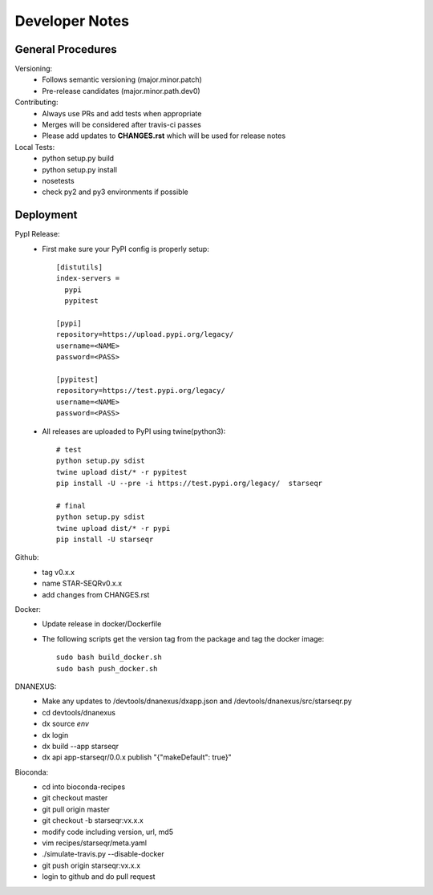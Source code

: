 ---------------
Developer Notes
---------------

General Procedures
------------------

Versioning:
 * Follows semantic versioning (major.minor.patch)
 * Pre-release candidates (major.minor.path.dev0)


Contributing:
 * Always use PRs and add tests when appropriate
 * Merges will be considered after travis-ci passes
 * Please add updates to **CHANGES.rst** which will be used for release notes


Local Tests:
 * python setup.py build
 * python setup.py install
 * nosetests
 * check py2 and py3 environments if possible

Deployment
----------

PypI Release:
 * First make sure your PyPI config is properly setup::

    [distutils]
    index-servers =
      pypi
      pypitest

    [pypi]
    repository=https://upload.pypi.org/legacy/
    username=<NAME>
    password=<PASS>

    [pypitest]
    repository=https://test.pypi.org/legacy/
    username=<NAME>
    password=<PASS>

 * All releases are uploaded to PyPI using twine(python3)::

        # test
        python setup.py sdist
        twine upload dist/* -r pypitest
        pip install -U --pre -i https://test.pypi.org/legacy/  starseqr

        # final
        python setup.py sdist
        twine upload dist/* -r pypi
        pip install -U starseqr

Github:
 * tag v0.x.x
 * name STAR-SEQRv0.x.x
 * add changes from CHANGES.rst

Docker:
 * Update release in docker/Dockerfile
 * The following scripts get the version tag from the package and tag the docker image::

        sudo bash build_docker.sh
        sudo bash push_docker.sh


DNANEXUS:
 * Make any updates to /devtools/dnanexus/dxapp.json and /devtools/dnanexus/src/starseqr.py
 * cd devtools/dnanexus
 * dx source `env`
 * dx login
 * dx build --app starseqr
 * dx api app-starseqr/0.0.x publish "{\"makeDefault\": true}"


Bioconda:
 * cd into bioconda-recipes
 * git checkout master
 * git pull origin master
 * git checkout -b starseqr:vx.x.x
 * modify code including version, url, md5
 * vim recipes/starseqr/meta.yaml
 * ./simulate-travis.py --disable-docker
 * git push origin starseqr:vx.x.x
 * login to github and do pull request

